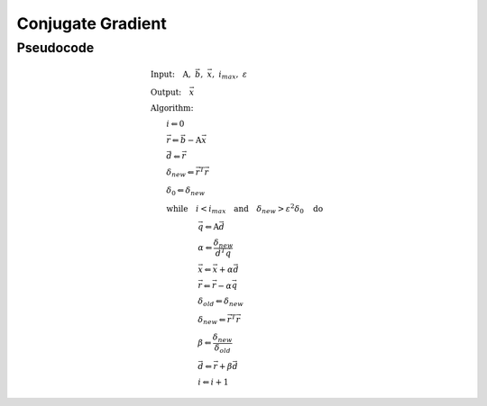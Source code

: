 Conjugate Gradient
---------------------

Pseudocode
^^^^^^^^^^^^^^^^^

  .. math::

    &\textbf{Input:} \quad \textbf{A}, \ \vec{b}, \ \vec{x}, \ i_{max}, \ \varepsilon \\ 
    &\textbf{Output:} \quad \vec{x} \\ 
    &\textbf{Algorithm:} \\ 
    &\qquad i \Leftarrow 0 \\ 
    &\qquad \vec{r} \Leftarrow \vec{b} - \textbf{A} \vec{x} \\ 
    &\qquad \vec{d} \Leftarrow \vec{r} \\ 
    &\qquad \delta_{new} \Leftarrow \vec{r}^T \vec{r} \\ 
    &\qquad \delta_0 \Leftarrow \delta_{new} \\ 
    &\qquad \textbf{while} \quad i < i_{max} \quad \textbf{and} \quad \delta_{new} > \varepsilon^2 \delta_{0} \quad \textbf{do} \\ 
    &\qquad \qquad \qquad \vec{q} \Leftarrow \textbf{A} \vec{d} \\ 
    &\qquad \qquad \qquad \alpha \Leftarrow \frac{\delta_{new}}{\vec{d}^T \vec{q} } \\ 
    &\qquad \qquad \qquad \vec{x} \Leftarrow \vec{x} + \alpha \vec{d} \\ 
    &\qquad \qquad \qquad \vec{r} \Leftarrow \vec{r} - \alpha \vec{q} \\ 
    &\qquad \qquad \qquad \delta_{old} \Leftarrow \delta_{new} \\ 
    &\qquad \qquad \qquad \delta_{new} \Leftarrow \vec{r}^T \vec{r} \\ 
    &\qquad \qquad \qquad \beta \Leftarrow \frac{\delta_{new}}{\delta_{old}} \\ 
    &\qquad \qquad \qquad \vec{d} \Leftarrow \vec{r} + \beta \vec{d} \\ 
    &\qquad \qquad \qquad i \Leftarrow i + 1